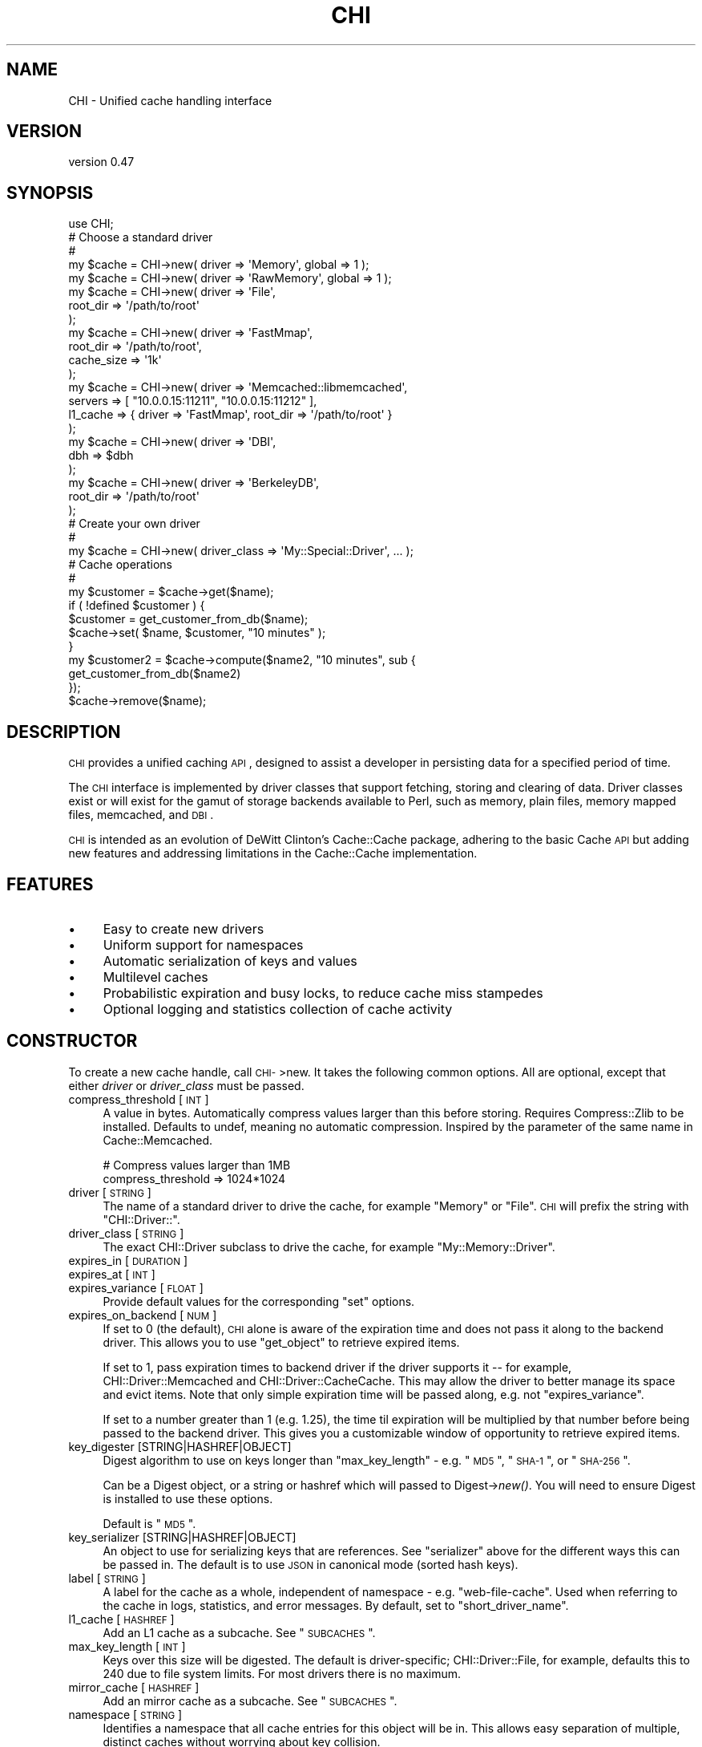 .\" Automatically generated by Pod::Man 2.23 (Pod::Simple 3.14)
.\"
.\" Standard preamble:
.\" ========================================================================
.de Sp \" Vertical space (when we can't use .PP)
.if t .sp .5v
.if n .sp
..
.de Vb \" Begin verbatim text
.ft CW
.nf
.ne \\$1
..
.de Ve \" End verbatim text
.ft R
.fi
..
.\" Set up some character translations and predefined strings.  \*(-- will
.\" give an unbreakable dash, \*(PI will give pi, \*(L" will give a left
.\" double quote, and \*(R" will give a right double quote.  \*(C+ will
.\" give a nicer C++.  Capital omega is used to do unbreakable dashes and
.\" therefore won't be available.  \*(C` and \*(C' expand to `' in nroff,
.\" nothing in troff, for use with C<>.
.tr \(*W-
.ds C+ C\v'-.1v'\h'-1p'\s-2+\h'-1p'+\s0\v'.1v'\h'-1p'
.ie n \{\
.    ds -- \(*W-
.    ds PI pi
.    if (\n(.H=4u)&(1m=24u) .ds -- \(*W\h'-12u'\(*W\h'-12u'-\" diablo 10 pitch
.    if (\n(.H=4u)&(1m=20u) .ds -- \(*W\h'-12u'\(*W\h'-8u'-\"  diablo 12 pitch
.    ds L" ""
.    ds R" ""
.    ds C` ""
.    ds C' ""
'br\}
.el\{\
.    ds -- \|\(em\|
.    ds PI \(*p
.    ds L" ``
.    ds R" ''
'br\}
.\"
.\" Escape single quotes in literal strings from groff's Unicode transform.
.ie \n(.g .ds Aq \(aq
.el       .ds Aq '
.\"
.\" If the F register is turned on, we'll generate index entries on stderr for
.\" titles (.TH), headers (.SH), subsections (.SS), items (.Ip), and index
.\" entries marked with X<> in POD.  Of course, you'll have to process the
.\" output yourself in some meaningful fashion.
.ie \nF \{\
.    de IX
.    tm Index:\\$1\t\\n%\t"\\$2"
..
.    nr % 0
.    rr F
.\}
.el \{\
.    de IX
..
.\}
.\"
.\" Accent mark definitions (@(#)ms.acc 1.5 88/02/08 SMI; from UCB 4.2).
.\" Fear.  Run.  Save yourself.  No user-serviceable parts.
.    \" fudge factors for nroff and troff
.if n \{\
.    ds #H 0
.    ds #V .8m
.    ds #F .3m
.    ds #[ \f1
.    ds #] \fP
.\}
.if t \{\
.    ds #H ((1u-(\\\\n(.fu%2u))*.13m)
.    ds #V .6m
.    ds #F 0
.    ds #[ \&
.    ds #] \&
.\}
.    \" simple accents for nroff and troff
.if n \{\
.    ds ' \&
.    ds ` \&
.    ds ^ \&
.    ds , \&
.    ds ~ ~
.    ds /
.\}
.if t \{\
.    ds ' \\k:\h'-(\\n(.wu*8/10-\*(#H)'\'\h"|\\n:u"
.    ds ` \\k:\h'-(\\n(.wu*8/10-\*(#H)'\`\h'|\\n:u'
.    ds ^ \\k:\h'-(\\n(.wu*10/11-\*(#H)'^\h'|\\n:u'
.    ds , \\k:\h'-(\\n(.wu*8/10)',\h'|\\n:u'
.    ds ~ \\k:\h'-(\\n(.wu-\*(#H-.1m)'~\h'|\\n:u'
.    ds / \\k:\h'-(\\n(.wu*8/10-\*(#H)'\z\(sl\h'|\\n:u'
.\}
.    \" troff and (daisy-wheel) nroff accents
.ds : \\k:\h'-(\\n(.wu*8/10-\*(#H+.1m+\*(#F)'\v'-\*(#V'\z.\h'.2m+\*(#F'.\h'|\\n:u'\v'\*(#V'
.ds 8 \h'\*(#H'\(*b\h'-\*(#H'
.ds o \\k:\h'-(\\n(.wu+\w'\(de'u-\*(#H)/2u'\v'-.3n'\*(#[\z\(de\v'.3n'\h'|\\n:u'\*(#]
.ds d- \h'\*(#H'\(pd\h'-\w'~'u'\v'-.25m'\f2\(hy\fP\v'.25m'\h'-\*(#H'
.ds D- D\\k:\h'-\w'D'u'\v'-.11m'\z\(hy\v'.11m'\h'|\\n:u'
.ds th \*(#[\v'.3m'\s+1I\s-1\v'-.3m'\h'-(\w'I'u*2/3)'\s-1o\s+1\*(#]
.ds Th \*(#[\s+2I\s-2\h'-\w'I'u*3/5'\v'-.3m'o\v'.3m'\*(#]
.ds ae a\h'-(\w'a'u*4/10)'e
.ds Ae A\h'-(\w'A'u*4/10)'E
.    \" corrections for vroff
.if v .ds ~ \\k:\h'-(\\n(.wu*9/10-\*(#H)'\s-2\u~\d\s+2\h'|\\n:u'
.if v .ds ^ \\k:\h'-(\\n(.wu*10/11-\*(#H)'\v'-.4m'^\v'.4m'\h'|\\n:u'
.    \" for low resolution devices (crt and lpr)
.if \n(.H>23 .if \n(.V>19 \
\{\
.    ds : e
.    ds 8 ss
.    ds o a
.    ds d- d\h'-1'\(ga
.    ds D- D\h'-1'\(hy
.    ds th \o'bp'
.    ds Th \o'LP'
.    ds ae ae
.    ds Ae AE
.\}
.rm #[ #] #H #V #F C
.\" ========================================================================
.\"
.IX Title "CHI 3"
.TH CHI 3 "2011-04-28" "perl v5.12.3" "User Contributed Perl Documentation"
.\" For nroff, turn off justification.  Always turn off hyphenation; it makes
.\" way too many mistakes in technical documents.
.if n .ad l
.nh
.SH "NAME"
CHI \- Unified cache handling interface
.SH "VERSION"
.IX Header "VERSION"
version 0.47
.SH "SYNOPSIS"
.IX Header "SYNOPSIS"
.Vb 1
\&    use CHI;
\&
\&    # Choose a standard driver
\&    #
\&    my $cache = CHI\->new( driver => \*(AqMemory\*(Aq, global => 1 );
\&    my $cache = CHI\->new( driver => \*(AqRawMemory\*(Aq, global => 1 );
\&    my $cache = CHI\->new( driver => \*(AqFile\*(Aq,
\&        root_dir => \*(Aq/path/to/root\*(Aq
\&    );
\&    my $cache = CHI\->new( driver => \*(AqFastMmap\*(Aq,
\&        root_dir   => \*(Aq/path/to/root\*(Aq,
\&        cache_size => \*(Aq1k\*(Aq
\&    );
\&    my $cache = CHI\->new( driver  => \*(AqMemcached::libmemcached\*(Aq,
\&        servers => [ "10.0.0.15:11211", "10.0.0.15:11212" ],
\&        l1_cache => { driver => \*(AqFastMmap\*(Aq, root_dir => \*(Aq/path/to/root\*(Aq }
\&    );
\&    my $cache = CHI\->new( driver => \*(AqDBI\*(Aq,
\&        dbh => $dbh
\&    );
\&    my $cache = CHI\->new( driver => \*(AqBerkeleyDB\*(Aq,
\&        root_dir => \*(Aq/path/to/root\*(Aq
\&    );
\&
\&    # Create your own driver
\&    # 
\&    my $cache = CHI\->new( driver_class => \*(AqMy::Special::Driver\*(Aq, ... );
\&
\&    # Cache operations
\&    #
\&    my $customer = $cache\->get($name);
\&    if ( !defined $customer ) {
\&        $customer = get_customer_from_db($name);
\&        $cache\->set( $name, $customer, "10 minutes" );
\&    }
\&    my $customer2 = $cache\->compute($name2, "10 minutes", sub {
\&        get_customer_from_db($name2)
\&    });
\&    $cache\->remove($name);
.Ve
.SH "DESCRIPTION"
.IX Header "DESCRIPTION"
\&\s-1CHI\s0 provides a unified caching \s-1API\s0, designed to assist a developer in
persisting data for a specified period of time.
.PP
The \s-1CHI\s0 interface is implemented by driver classes that support fetching,
storing and clearing of data. Driver classes exist or will exist for the gamut
of storage backends available to Perl, such as memory, plain files, memory
mapped files, memcached, and \s-1DBI\s0.
.PP
\&\s-1CHI\s0 is intended as an evolution of DeWitt Clinton's
Cache::Cache package, adhering to the basic Cache \s-1API\s0 but
adding new features and addressing limitations in the Cache::Cache
implementation.
.SH "FEATURES"
.IX Header "FEATURES"
.IP "\(bu" 4
Easy to create new drivers
.IP "\(bu" 4
Uniform support for namespaces
.IP "\(bu" 4
Automatic serialization of keys and values
.IP "\(bu" 4
Multilevel caches
.IP "\(bu" 4
Probabilistic expiration and busy locks, to reduce cache miss stampedes
.IP "\(bu" 4
Optional logging and statistics collection of cache activity
.SH "CONSTRUCTOR"
.IX Header "CONSTRUCTOR"
To create a new cache handle, call \s-1CHI\-\s0>new. It takes the following common
options. All are optional, except that either \fIdriver\fR or \fIdriver_class\fR must
be passed.
.IP "compress_threshold [\s-1INT\s0]" 4
.IX Item "compress_threshold [INT]"
A value in bytes. Automatically compress values larger than this before
storing.  Requires Compress::Zlib to be installed. Defaults
to undef, meaning no automatic compression. Inspired by the parameter of the
same name in Cache::Memcached.
.Sp
.Vb 2
\&    # Compress values larger than 1MB
\&    compress_threshold => 1024*1024
.Ve
.IP "driver [\s-1STRING\s0]" 4
.IX Item "driver [STRING]"
The name of a standard driver to drive the cache, for example \*(L"Memory\*(R" or
\&\*(L"File\*(R".  \s-1CHI\s0 will prefix the string with \*(L"CHI::Driver::\*(R".
.IP "driver_class [\s-1STRING\s0]" 4
.IX Item "driver_class [STRING]"
The exact CHI::Driver subclass to drive the cache, for example
\&\*(L"My::Memory::Driver\*(R".
.IP "expires_in [\s-1DURATION\s0]" 4
.IX Item "expires_in [DURATION]"
.PD 0
.IP "expires_at [\s-1INT\s0]" 4
.IX Item "expires_at [INT]"
.IP "expires_variance [\s-1FLOAT\s0]" 4
.IX Item "expires_variance [FLOAT]"
.PD
Provide default values for the corresponding \*(L"set\*(R" options.
.IP "expires_on_backend [\s-1NUM\s0]" 4
.IX Item "expires_on_backend [NUM]"
If set to 0 (the default), \s-1CHI\s0 alone is aware of the expiration time and does
not pass it along to the backend driver. This allows you to use \*(L"get_object\*(R"
to retrieve expired items.
.Sp
If set to 1, pass expiration times to backend driver if the driver supports it
\&\*(-- for example, CHI::Driver::Memcached and
CHI::Driver::CacheCache. This may allow the driver to better
manage its space and evict items. Note that only simple expiration time will be
passed along, e.g. not \*(L"expires_variance\*(R".
.Sp
If set to a number greater than 1 (e.g. 1.25), the time til expiration will be
multiplied by that number before being passed to the backend driver. This gives
you a customizable window of opportunity to retrieve expired items.
.IP "key_digester [STRING|HASHREF|OBJECT]" 4
.IX Item "key_digester [STRING|HASHREF|OBJECT]"
Digest algorithm to use on keys longer than \*(L"max_key_length\*(R" \- e.g. \*(L"\s-1MD5\s0\*(R",
\&\*(L"\s-1SHA\-1\s0\*(R", or \*(L"\s-1SHA\-256\s0\*(R".
.Sp
Can be a Digest object, or a string or hashref which will passed to
Digest\->\fInew()\fR. You will need to ensure Digest is installed to use these
options.
.Sp
Default is \*(L"\s-1MD5\s0\*(R".
.IP "key_serializer [STRING|HASHREF|OBJECT]" 4
.IX Item "key_serializer [STRING|HASHREF|OBJECT]"
An object to use for serializing keys that are references. See \*(L"serializer\*(R"
above for the different ways this can be passed in. The default is to use \s-1JSON\s0
in canonical mode (sorted hash keys).
.IP "label [\s-1STRING\s0]" 4
.IX Item "label [STRING]"
A label for the cache as a whole, independent of namespace \- e.g.
\&\*(L"web-file-cache\*(R". Used when referring to the cache in logs, statistics, and
error messages. By default, set to \*(L"short_driver_name\*(R".
.IP "l1_cache [\s-1HASHREF\s0]" 4
.IX Item "l1_cache [HASHREF]"
Add an L1 cache as a subcache. See \*(L"\s-1SUBCACHES\s0\*(R".
.IP "max_key_length [\s-1INT\s0]" 4
.IX Item "max_key_length [INT]"
Keys over this size will be digested. The default is
driver-specific; CHI::Driver::File, for example, defaults this to 240
due to file system limits. For most drivers there is no maximum.
.IP "mirror_cache [\s-1HASHREF\s0]" 4
.IX Item "mirror_cache [HASHREF]"
Add an mirror cache as a subcache. See \*(L"\s-1SUBCACHES\s0\*(R".
.IP "namespace [\s-1STRING\s0]" 4
.IX Item "namespace [STRING]"
Identifies a namespace that all cache entries for this object will be in. This
allows easy separation of multiple, distinct caches without worrying about key
collision.
.Sp
Suggestions for easy namespace selection:
.RS 4
.IP "\(bu" 4
In a class, use the class name:
.Sp
.Vb 1
\&    my $cache = CHI\->new(namespace => _\|_PACKAGE_\|_, ...);
.Ve
.IP "\(bu" 4
In a script, use the script's absolute path name:
.Sp
.Vb 2
\&    use Cwd qw(realpath);
\&    my $cache = CHI\->new(namespace => realpath($0), ...);
.Ve
.IP "\(bu" 4
In a web template, use the template name. For example, in Mason, \f(CW$m\fR\->cache
will set the namespace to the current component path.
.RE
.RS 4
.Sp
Defaults to 'Default' if not specified.
.RE
.IP "on_get_error [STRING|CODEREF]" 4
.IX Item "on_get_error [STRING|CODEREF]"
.PD 0
.IP "on_set_error [STRING|CODEREF]" 4
.IX Item "on_set_error [STRING|CODEREF]"
.PD
How to handle runtime errors occurring during cache gets and cache sets, which
may or may not be considered fatal in your application. Options are:
.RS 4
.IP "\(bu" 4
log (the default) \- log an error, or ignore if no logger is set \- see
\&\*(L"\s-1LOGGING\s0\*(R"
.IP "\(bu" 4
ignore \- do nothing
.IP "\(bu" 4
warn \- call \fIwarn()\fR with an appropriate message
.IP "\(bu" 4
die \- call \fIdie()\fR with an appropriate message
.IP "\(bu" 4
\&\fIcoderef\fR \- call this code reference with three arguments: an appropriate
message, the key, and the original raw error message
.RE
.RS 4
.RE
.IP "serializer [STRING|HASHREF|OBJECT]" 4
.IX Item "serializer [STRING|HASHREF|OBJECT]"
An object to use for serializing data before storing it in the cache, and
deserializing data after retrieving it from the cache. Only references will be
serialized; plain scalars will be placed in the cache as-is.
.Sp
If this is a string, a Data::Serializer object will be
created, with the string passed as the 'serializer' option and raw=1. Common
options include 'Storable', 'Data::Dumper', and '\s-1YAML\s0'. If this is a hashref,
Data::Serializer will be called with the hash. You
will need to ensure Data::Serializer is installed to use these options.
.Sp
Otherwise, this must be a Data::Serializer object or
another object that implements \fI\fIserialize()\fI\fR and \fI\fIdeserialize()\fI\fR.
.Sp
e.g.
.Sp
.Vb 2
\&    # Serialize using raw Data::Dumper
\&    my $cache = CHI\->new(serializer => \*(AqData::Dumper\*(Aq);
\&
\&    # Serialize using Data::Dumper, compressed and (per Data::Serializer defaults) hex\-encoded
\&    my $cache = CHI\->new(serializer => { serializer => \*(AqData::Dumper\*(Aq, compress => 1 });
\&
\&    # Serialize using custom object
\&    my $cache = CHI\->new(serializer => My::Custom::Serializer\->new())
.Ve
.Sp
The default is to use raw Storable.
.PP
Some drivers will take additional constructor options. For example, the File
driver takes \f(CW\*(C`root_dir\*(C'\fR and \f(CW\*(C`depth\*(C'\fR options.
.SH "INSTANCE METHODS"
.IX Header "INSTANCE METHODS"
The following methods can be called on any cache handle returned from
\&\s-1CHI\-\s0>\fInew()\fR. They are implemented in the CHI::Driver package.
.SS "Getting and setting"
.IX Subsection "Getting and setting"
.ie n .IP "get( $key, [option => value, ...] )" 4
.el .IP "get( \f(CW$key\fR, [option => value, ...] )" 4
.IX Item "get( $key, [option => value, ...] )"
Returns the data associated with \fI\f(CI$key\fI\fR. If \fI\f(CI$key\fI\fR does not exist or has
expired, returns undef. Expired items are not automatically removed and may be
examined with \*(L"get_object\*(R" or \*(L"get_expires_at\*(R".
.Sp
\&\fI\f(CI$key\fI\fR may be followed by one or more name/value parameters:
.RS 4
.IP "expire_if [\s-1CODEREF\s0]" 4
.IX Item "expire_if [CODEREF]"
If \fI\f(CI$key\fI\fR exists and has not expired, call code reference with the
CHI::CacheObject as a single parameter. If code returns a
true value, \f(CW\*(C`get\*(C'\fR returns undef as if the item were expired. For example, to
treat the cache as expired if \fI\f(CI$file\fI\fR has changed since the value was
computed:
.Sp
.Vb 1
\&    $cache\->get(\*(Aqfoo\*(Aq, expire_if => sub { $_[0]\->created_at < (stat($file))[9] });
.Ve
.IP "busy_lock [\s-1DURATION\s0]" 4
.IX Item "busy_lock [DURATION]"
If the value has expired, set its expiration time to the current time plus the
specified duration before returning undef.  This is
used to prevent multiple processes from recomputing the same expensive value
simultaneously. The problem with this technique is that it doubles the number
of writes performed \- see \*(L"expires_variance\*(R" for another technique.
.RE
.RS 4
.RE
.ie n .IP "set( $key, $data, [$expires_in | ""now"" | ""never"" | options] )" 4
.el .IP "set( \f(CW$key\fR, \f(CW$data\fR, [$expires_in | ``now'' | ``never'' | options] )" 4
.IX Item "set( $key, $data, [$expires_in | now | never | options] )"
Associates \fI\f(CI$data\fI\fR with \fI\f(CI$key\fI\fR in the cache, overwriting any existing entry.
Returns \fI\f(CI$data\fI\fR.
.Sp
The third argument to \f(CW\*(C`set\*(C'\fR is optional, and may be either a scalar or a hash
reference. If it is a scalar, it may be the string \*(L"now\*(R", the string \*(L"never\*(R",
or else a duration treated as an \fIexpires_in\fR value described below. If it is
a hash reference, it may contain one or more of the following options. Most of
these options can be provided with defaults in the cache constructor.
.RS 4
.IP "expires_in [\s-1DURATION\s0]" 4
.IX Item "expires_in [DURATION]"
Amount of time (in seconds) until this data expires.
.IP "expires_at [\s-1INT\s0]" 4
.IX Item "expires_at [INT]"
The epoch time at which the data expires.
.IP "expires_variance [\s-1FLOAT\s0]" 4
.IX Item "expires_variance [FLOAT]"
Controls the variable expiration feature, which allows items to expire a little
earlier than the stated expiration time to help prevent cache miss stampedes.
.Sp
Value is between 0.0 and 1.0, with 0.0 meaning that items expire exactly when
specified (feature is disabled), and 1.0 meaning that items might expire
anytime from now til the stated expiration time. The default is 0.0. A setting
of 0.10 to 0.25 would introduce a small amount of variation without interfering
too much with intended expiration times.
.Sp
The probability of expiration increases as a function of how far along we are
in the potential expiration window, with the probability being near 0 at the
beginning of the window and approaching 1 at the end.
.Sp
For example, in all of the following cases, an item might be considered expired
any time between 15 and 20 minutes, with about a 20% chance at 16 minutes, a
40% chance at 17 minutes, and a 100% chance at 20 minutes.
.Sp
.Vb 3
\&    my $cache = CHI\->new ( ..., expires_variance => 0.25, ... );
\&    $cache\->set($key, $value, \*(Aq20 min\*(Aq);
\&    $cache\->set($key, $value, { expires_at => time() + 20*60 });
\&
\&    my $cache = CHI\->new ( ... );
\&    $cache\->set($key, $value, { expires_in => \*(Aq20 min\*(Aq, expires_variance => 0.25 });
.Ve
.Sp
\&\s-1CHI\s0 will make a new probabilistic choice every time it needs to know whether an
item has expired (i.e. it does not save the results of its determination), so
you can get situations like this:
.Sp
.Vb 2
\&    my $value = $cache\->get($key);     # returns undef (indicating expired)
\&    my $value = $cache\->get($key);     # returns valid value this time!
\&
\&    if ($cache\->is_valid($key))        # returns undef (indicating expired)
\&    if ($cache\->is_valid($key))        # returns true this time!
.Ve
.Sp
Typical applications won't be affected by this, since the object is recomputed
as soon as it is determined to be expired. But it's something to be aware of.
.RE
.RS 4
.RE
.ie n .IP "compute( $key, $options, $code )" 4
.el .IP "compute( \f(CW$key\fR, \f(CW$options\fR, \f(CW$code\fR )" 4
.IX Item "compute( $key, $options, $code )"
Combines the \f(CW\*(C`get\*(C'\fR and \f(CW\*(C`set\*(C'\fR operations in a single call. Attempts to get
\&\fI\f(CI$key\fI\fR; if successful, returns the value. Otherwise, calls \fI\f(CI$code\fI\fR and uses
the return value as the new value for \fI\f(CI$key\fI\fR, which is then returned.
.Sp
\&\fI\f(CI$options\fI\fR is a scalar or hash reference. If a scalar, it is treated as the
\&\f(CW\*(C`expires_in\*(C'\fR duration and passed as the third argument to \f(CW\*(C`set\*(C'\fR. If it is a
hash reference, it may contain name/value pairs for both \f(CW\*(C`get\*(C'\fR and \f(CW\*(C`set\*(C'\fR.
e.g.
.Sp
.Vb 3
\&    $cache\->compute($key, \*(Aq5min\*(Aq, sub {
\&        # compute and return value for $key here
\&    });
\&
\&    $cache\->compute($key, { expires_in => \*(Aq5min\*(Aq, expire_if => sub { ... } }, sub {
\&        # compute and return value for $key here
\&    });
.Ve
.Sp
This method will eventually support the ability to recompute a value in the
background just before it actually expires, so that users are not impacted by
recompute time.
.Sp
Note: Prior to version 0.40, the last two arguments were in reverse order; both
will be accepted for backward compatibility. We think the coderef looks better
at the end.
.SS "Removing and expiring"
.IX Subsection "Removing and expiring"
.ie n .IP "remove( $key )" 4
.el .IP "remove( \f(CW$key\fR )" 4
.IX Item "remove( $key )"
Remove the data associated with the \fI\f(CI$key\fI\fR from the cache.
.ie n .IP "expire( $key )" 4
.el .IP "expire( \f(CW$key\fR )" 4
.IX Item "expire( $key )"
If \fI\f(CI$key\fI\fR exists, expire it by setting its expiration time into the past. Does
not necessarily remove the data. Since this involves essentially setting the
value again, \f(CW\*(C`remove\*(C'\fR may be more efficient for some drivers.
.SS "Inspecting keys"
.IX Subsection "Inspecting keys"
.ie n .IP "is_valid( $key )" 4
.el .IP "is_valid( \f(CW$key\fR )" 4
.IX Item "is_valid( $key )"
Returns a boolean indicating whether \fI\f(CI$key\fI\fR exists in the cache and has not
expired. Note: Expiration may be determined probabilistically if
\&\*(L"expires_variance\*(R" was used.
.ie n .IP "exists_and_is_expired( $key )" 4
.el .IP "exists_and_is_expired( \f(CW$key\fR )" 4
.IX Item "exists_and_is_expired( $key )"
Returns a boolean indicating whether \fI\f(CI$key\fI\fR exists in the cache and has
expired.  Note: Expiration may be determined probabilistically if
\&\*(L"expires_variance\*(R" was used.
.ie n .IP "get_expires_at( $key )" 4
.el .IP "get_expires_at( \f(CW$key\fR )" 4
.IX Item "get_expires_at( $key )"
Returns the epoch time at which \fI\f(CI$key\fI\fR definitively expires. Returns undef if
the key does not exist or it has no expiration time.
.ie n .IP "get_object( $key )" 4
.el .IP "get_object( \f(CW$key\fR )" 4
.IX Item "get_object( $key )"
Returns a CHI::CacheObject object containing data about the
entry associated with \fI\f(CI$key\fI\fR, or undef if no such key exists. The object will
be returned even if the entry has expired, as long as it has not been removed.
.SS "Atomic operations (\s-1ALPHA\s0)"
.IX Subsection "Atomic operations (ALPHA)"
These methods combine both reading and writing of a cache entry in a single
operation. The names and behaviors were adapted from
memcached <http://memcached.org/>.
.PP
Some drivers (e.g.
CHI::Driver::Memcached::libmemcached,
CHI::Driver::DBI) may implement these as truly atomic operations, and
will be documented thusly.  The default implementations are not atomic: the get
and set occur discretely and another process could potentially modify the cache
in between them.
.PP
These operations are labelled \s-1ALPHA\s0 because we haven't yet figured out how they
integrate with other \s-1CHI\s0 features, in particular \*(L"\s-1SUBCACHES\s0\*(R". APIs and
behavior may change.
.ie n .IP "add( $key, $data, [$expires_in | ""now"" | ""never"" | options] )" 4
.el .IP "add( \f(CW$key\fR, \f(CW$data\fR, [$expires_in | ``now'' | ``never'' | options] )" 4
.IX Item "add( $key, $data, [$expires_in | now | never | options] )"
Do a set, but only if \fI\f(CI$key\fI\fR is not valid in the cache.
.ie n .IP "replace( $key, $data, [$expires_in | ""now"" | ""never"" | options] )" 4
.el .IP "replace( \f(CW$key\fR, \f(CW$data\fR, [$expires_in | ``now'' | ``never'' | options] )" 4
.IX Item "replace( $key, $data, [$expires_in | now | never | options] )"
Do a set, but only if \fI\f(CI$key\fI\fR is valid in the cache.
.ie n .IP "append( $key, $new_data)" 4
.el .IP "append( \f(CW$key\fR, \f(CW$new_data\fR)" 4
.IX Item "append( $key, $new_data)"
Append \fI\f(CI$new_data\fI\fR to whatever value is currently associated with \fI\f(CI$key\fI\fR.
Does not modify expiration or other metadata; if \fI\f(CI$key\fI\fR exists but is expired,
it will remain expired. Has no effect if \fI\f(CI$key\fI\fR does not exist in the cache.
.Sp
This is intended for simple string values only. For efficiency's sake, \s-1CHI\s0
won't attempt to check for, or handle, the case where data is
serialized or compressed; the new data will
simply be appended, and an error will most probably occur when you try to
retrieve the value.
.Sp
If you use a driver with the non-atomic (default) implementation, some appends
may be lost due to race conditions.
.SS "Namespace operations"
.IX Subsection "Namespace operations"
.IP "clear( )" 4
.IX Item "clear( )"
Remove all entries from the namespace.
.IP "get_keys( )" 4
.IX Item "get_keys( )"
Returns a list of keys in the namespace. This may or may not include expired
keys, depending on the driver.
.Sp
The keys may not look the same as they did when passed into \*(L"set\*(R"; they may
have been serialized, utf8 encoded, and/or digested (see \*(L"\s-1KEY\s0 \s-1AND\s0 \s-1VALUE\s0
\&\s-1TRANSFORMATIONS\s0\*(R"). However, they may still be passed back into \*(L"get\*(R",
\&\*(L"set\*(R", etc. to access the same underlying objects. i.e. the following code is
guaranteed to produce all key/value pairs from the cache:
.Sp
.Vb 1
\&  map { ($_, $c\->get($_)) } $c\->get_keys()
.Ve
.IP "purge( )" 4
.IX Item "purge( )"
Remove all entries that have expired from the namespace associated with this
cache instance. Warning: May be very inefficient, depending on the number of
keys and the driver.
.IP "get_namespaces( )" 4
.IX Item "get_namespaces( )"
Returns a list of namespaces associated with the cache. This may or may not
include empty namespaces, depending on the driver.
.SS "Multiple key/value operations"
.IX Subsection "Multiple key/value operations"
The methods in this section process multiple keys and/or values at once. By
default these are implemented with the obvious map operations, but some cache
drivers (e.g. Cache::Memcached) can override them with more
efficient implementations.
.ie n .IP "get_multi_arrayref( $keys )" 4
.el .IP "get_multi_arrayref( \f(CW$keys\fR )" 4
.IX Item "get_multi_arrayref( $keys )"
Get the keys in list reference \fI\f(CI$keys\fI\fR, and return a list reference of the
same length with corresponding values or undefs.
.ie n .IP "get_multi_hashref( $keys )" 4
.el .IP "get_multi_hashref( \f(CW$keys\fR )" 4
.IX Item "get_multi_hashref( $keys )"
Like \*(L"get_multi_arrayref\*(R", but returns a hash reference with each key in
\&\fI\f(CI$keys\fI\fR mapping to its corresponding value or undef. Will only work with
scalar keys.
.ie n .IP "set_multi( $key_values, $set_options )" 4
.el .IP "set_multi( \f(CW$key_values\fR, \f(CW$set_options\fR )" 4
.IX Item "set_multi( $key_values, $set_options )"
Set the multiple keys and values provided in hash reference \fI\f(CI$key_values\fI\fR.
\&\fI\f(CI$set_options\fI\fR is a scalar or hash reference, used as the third argument to
set. Will only work with scalar keys.
.ie n .IP "remove_multi( $keys )" 4
.el .IP "remove_multi( \f(CW$keys\fR )" 4
.IX Item "remove_multi( $keys )"
Removes the keys in list reference \fI\f(CI$keys\fI\fR.
.IP "dump_as_hash( )" 4
.IX Item "dump_as_hash( )"
Returns a hash reference containing all the non-expired keys and values in the
cache.
.SS "Property accessors"
.IX Subsection "Property accessors"
.IP "driver_class( )" 4
.IX Item "driver_class( )"
Returns the full name of the driver class. e.g.
.Sp
.Vb 6
\&    CHI\->new(driver=>\*(AqFile\*(Aq)\->driver_class
\&       => CHI::Driver::File
\&    CHI\->new(driver_class=>\*(AqCHI::Driver::File\*(Aq)\->driver_class
\&       => CHI::Driver::File
\&    CHI\->new(driver_class=>\*(AqMy::Driver::File\*(Aq)\->driver_class
\&       => My::Driver::File
.Ve
.Sp
You should use this rather than \f(CW\*(C`ref()\*(C'\fR. Due to some subclassing tricks \s-1CHI\s0
employs, the actual class of the object is neither guaranteed nor likely to be
the driver class.
.IP "short_driver_name( )" 4
.IX Item "short_driver_name( )"
Returns the name of the driver class, minus the CHI::Driver:: prefix, if any.
e.g.
.Sp
.Vb 6
\&    CHI\->new(driver=>\*(AqFile\*(Aq)\->short_driver_name
\&       => File
\&    CHI\->new(driver_class=>\*(AqCHI::Driver::File\*(Aq)\->short_driver_name
\&       => File
\&    CHI\->new(driver_class=>\*(AqMy::Driver::File\*(Aq)\->short_driver_name
\&       => My::Driver::File
.Ve
.IP "Standard read-write accessors" 4
.IX Item "Standard read-write accessors"
.Vb 6
\&    expires_in
\&    expires_at
\&    expires_variance
\&    label
\&    on_get_error
\&    on_set_error
.Ve
.IP "Standard read-only accessors" 4
.IX Item "Standard read-only accessors"
.Vb 2
\&    namespace
\&    serializer
.Ve
.SS "Deprecated methods"
.IX Subsection "Deprecated methods"
The following methods are deprecated and will be removed in a later version:
.PP
.Vb 1
\&    is_empty
.Ve
.SH "DURATION EXPRESSIONS"
.IX Header "DURATION EXPRESSIONS"
Duration expressions, which appear in the \*(L"set\*(R" command and various other
parts of the \s-1API\s0, are parsed by Time::Duration::Parse.
A duration is either a plain number, which is treated like a number of seconds,
or a number and a string representing time units where the string is one of:
.PP
.Vb 7
\&    s second seconds sec secs
\&    m minute minutes min mins
\&    h hr hour hours
\&    d day days
\&    w week weeks
\&    M month months
\&    y year years
.Ve
.PP
e.g. the following are all valid duration expressions:
.PP
.Vb 5
\&    25
\&    3s
\&    5 seconds
\&    1 minute and ten seconds
\&    1 hour
.Ve
.SH "KEY AND VALUE TRANSFORMATIONS"
.IX Header "KEY AND VALUE TRANSFORMATIONS"
\&\s-1CHI\s0 strives to accept arbitrary keys and values for caching regardless of the
limitations of the underlying driver.
.SS "Key transformations"
.IX Subsection "Key transformations"
.IP "\(bu" 4
Keys that are references are serialized \- see \*(L"key_serializer\*(R".
.IP "\(bu" 4
Keys with wide (>255) characters are utf8 encoded.
.IP "\(bu" 4
Keys exceeding the maximum length for the underlying driver are digested \- see
\&\*(L"max_key_length\*(R" and \*(L"key_digester\*(R".
.IP "\(bu" 4
For some drivers (e.g. CHI::Driver::File), keys containing special
characters or whitespace are escaped with URL-like escaping.
.PP
Note: All transformations above with the exception of escaping are \fIone-way\fR,
meaning that \s-1CHI\s0 does not attempt to undo them when returned from \*(L"get_keys\*(R";
and \fIidempotent\fR, meaning that applying them a second time has no effect. So
when you call \*(L"get_keys\*(R", the key you get may not be exactly what you passed
in, but you'll be able to pass that key in to get the corresponding object.
.SS "Value transformations"
.IX Subsection "Value transformations"
.IP "\(bu" 4
Values which are references are automatically serialized before storing, and
deserialized after retrieving \- see \*(L"serializer\*(R".
.IP "\(bu" 4
Values with their utf8 flag on are utf8 encoded before storing, and utf8
decoded after retrieving.
.SH "SUBCACHES"
.IX Header "SUBCACHES"
It is possible to a cache to have one or more \fIsubcaches\fR. There are currently
two types of subcaches: \fIL1\fR and \fImirror\fR.
.SS "L1 cache"
.IX Subsection "L1 cache"
An L1 (or \*(L"level one\*(R") cache sits in front of the primary cache, usually to
provide faster access for commonly accessed cache entries. For example, this
places an in-process Memory cache in front of a Memcached cache:
.PP
.Vb 5
\&    my $cache = CHI\->new(
\&        driver   => \*(AqMemcached\*(Aq,
\&        servers  => [ "10.0.0.15:11211", "10.0.0.15:11212" ],
\&        l1_cache => { driver => \*(AqMemory\*(Aq }
\&    );
.Ve
.PP
On a \f(CW\*(C`get\*(C'\fR, the L1 cache is checked first \- if a valid value exists, it is
returned. Otherwise, the primary cache is checked \- if a valid value exists, it
is returned, and the value is placed in the L1 cache with the same expiration
time. In this way, items fetched most frequently from the primary cache will
tend to be in the L1 cache.
.PP
\&\f(CW\*(C`set\*(C'\fR operations are distributed to both the primary and L1 cache.
.PP
You can access the L1 cache with the \f(CW\*(C`l1_cache\*(C'\fR method. For example, this
clears the L1 cache but leaves the primary cache intact:
.PP
.Vb 1
\&    $cache\->l1_cache\->clear();
.Ve
.SS "Mirror cache"
.IX Subsection "Mirror cache"
A mirror cache is a write-only cache that, over time, mirrors the content of
the primary cache. \f(CW\*(C`set\*(C'\fR operations are distributed to both the primary and
mirror cache, but \f(CW\*(C`get\*(C'\fR operations go only to the primary cache.
.PP
Mirror caches are useful when you want to migrate from one cache to another.
You can populate a mirror cache and switch over to it once it is sufficiently
populated. For example, here we migrate from an old to a new cache directory:
.PP
.Vb 5
\&    my $cache = CHI\->new(
\&        driver          => \*(AqFile\*(Aq,
\&        root_dir        => \*(Aq/old/cache/root\*(Aq,
\&        mirror_cache => { driver => \*(AqFile\*(Aq, root_dir => \*(Aq/new/cache/root\*(Aq },
\&    );
.Ve
.PP
We leave this running for a few hours (or as needed), then replace it with
.PP
.Vb 4
\&    my $cache = CHI\->new(
\&        driver   => \*(AqFile\*(Aq,
\&        root_dir => \*(Aq/new/cache/root\*(Aq
\&    );
.Ve
.PP
You can access the mirror cache with the \f(CW\*(C`mirror_cache\*(C'\fR method. For example,
to see how many keys have made it over to the mirror cache:
.PP
.Vb 1
\&    my @keys = $cache\->mirror_cache\->get_keys();
.Ve
.SS "Creating subcaches"
.IX Subsection "Creating subcaches"
As illustrated above, you create subcaches by passing the \f(CW\*(C`l1_cache\*(C'\fR and/or
\&\f(CW\*(C`mirror_cache\*(C'\fR option to the \s-1CHI\s0 constructor. These options, in turn, should
contain a hash of options to create the subcache with.
.PP
The cache containing the subcache is called the \fIparent cache\fR.
.PP
The following options are automatically inherited by the subcache from the
parent cache, and may not be overriden:
.PP
.Vb 4
\&    expires_at
\&    expires_in
\&    expires_variance
\&    serializer
.Ve
.PP
(Reason: for efficiency, we want to create a single cache
object and store it in both caches. The cache object contains
expiration information and is dependent on the serializer.  At some point we
could conceivably add code that will use a single object or separate objects as
necessary, and thus allow the above to be overriden.)
.PP
The following options are automatically inherited by the subcache from the
parent cache, but may be overriden:
.PP
.Vb 3
\&    namespace
\&    on_get_error
\&    on_set_error
.Ve
.PP
All other options are initialized in the subcache as normal, irrespective of
their values in the parent.
.PP
It is not currently possible to pass an existing cache in as a subcache.
.SS "Common subcache behaviors"
.IX Subsection "Common subcache behaviors"
These behaviors hold regardless of the type of subcache.
.PP
The following methods are distributed to both the primary cache and subcache:
.PP
.Vb 4
\&    clear
\&    expire
\&    purge
\&    remove
.Ve
.PP
The following methods return information solely from the primary cache.
However, you are free to call them explicitly on the subcache. (Trying to merge
in subcache information automatically would require too much guessing about the
caller's intent.)
.PP
.Vb 7
\&    get_keys
\&    get_namespaces
\&    get_object
\&    get_expires_at
\&    exists_and_is_expired
\&    is_valid
\&    dump_as_hash
.Ve
.SS "Multiple subcaches"
.IX Subsection "Multiple subcaches"
It is valid for a cache to have one of each kind of subcache, e.g. an L1 cache
and a mirror cache.
.PP
A cache cannot have more than one of each kind of subcache, but a subcache can
have its own subcaches, and so on. e.g.
.PP
.Vb 9
\&    my $cache = CHI\->new(
\&        driver   => \*(AqMemcached\*(Aq,
\&        servers  => [ "10.0.0.15:11211", "10.0.0.15:11212" ],
\&        l1_cache => {
\&            driver     => \*(AqFile\*(Aq,
\&            root_dir   => \*(Aq/path/to/root\*(Aq,
\&            l1_cache   => { driver => \*(AqRawMemory\*(Aq }
\&        }
\&    );
.Ve
.SS "Methods for parent caches"
.IX Subsection "Methods for parent caches"
.IP "has_subcaches( )" 4
.IX Item "has_subcaches( )"
Returns a boolean indicating whether this cache has subcaches.
.IP "l1_cache( )" 4
.IX Item "l1_cache( )"
Returns the L1 cache for this cache, if any. Can only be called if
\&\fIhas_subcaches\fR is true.
.IP "mirror_cache( )" 4
.IX Item "mirror_cache( )"
Returns the mirror cache for this cache, if any. Can only be called if
\&\fIhas_subcaches\fR is true.
.IP "subcaches( )" 4
.IX Item "subcaches( )"
Returns the subcaches for this cache, in arbitrary order. Can only be called if
\&\fIhas_subcaches\fR is true.
.SS "Methods for subcaches"
.IX Subsection "Methods for subcaches"
.IP "is_subcache( )" 4
.IX Item "is_subcache( )"
Returns a boolean indicating whether this is a subcache.
.IP "subcache_type( )" 4
.IX Item "subcache_type( )"
Returns the type of subcache as a string, e.g. 'l1_cache' or 'mirror_cache'.
Can only be called if \fIis_subcache\fR is true.
.IP "parent_cache( )" 4
.IX Item "parent_cache( )"
Returns the parent cache (weakened to prevent circular reference).  Can only be
called if \fIis_subcache\fR is true.
.SS "Developing new kinds of subcaches"
.IX Subsection "Developing new kinds of subcaches"
At this time, subcache behavior is hardcoded into CHI::Driver, so there is no
easy way to modify the behavior of existing subcache types or create new ones.
We'd like to make this more flexible eventually.
.SH "SIZE AWARENESS"
.IX Header "SIZE AWARENESS"
If \*(L"is_size_aware\*(R" or \*(L"max_size\*(R" are passed to the constructor, the cache
will be \fIsize aware\fR \- that is, it will keep track of its own size (in bytes)
as items are added and removed. You can get a cache's size with \*(L"get_size\*(R".
.PP
Size aware caches generally keep track of their size in a separate meta-key,
and have to do an extra store whenever the size changes (e.g. on each set and
remove).
.SS "Maximum size and discard policies"
.IX Subsection "Maximum size and discard policies"
If a cache's size rises above its \*(L"max_size\*(R", items are discarded until the
cache size is sufficiently below the max size. (See
\&\*(L"max_size_reduction_factor\*(R" for how to fine-tune this.)
.PP
The order in which items are discarded is controlled with \*(L"discard_policy\*(R".
The default discard policy is 'arbitrary', which discards items in an arbitrary
order.  The available policies and default policy can differ with each driver,
e.g. the CHI::Driver::Memory driver provides and defaults to an '\s-1LRU\s0'
policy.
.SS "Appropriate drivers"
.IX Subsection "Appropriate drivers"
Size awareness was chiefly designed for, and works well with, the
CHI::Driver::Memory driver: one often needs to enforce a maximum size
on a memory cache, and the overhead of tracking size in memory is negligible.
However, the capability may be useful with other drivers.
.PP
Some drivers \- for example, CHI::Driver::FastMmap and
CHI::Driver::Memcached \- inherently keep track of their size and
enforce a maximum size, and it makes no sense to turn on \s-1CHI\s0's size awareness
for these.
.PP
Also, for drivers that cannot atomically read and update a value \- for example,
CHI::Driver::File \- there is a race condition in the updating of size
that can cause the size to grow inaccurate over time.
.SH "AVAILABILITY OF DRIVERS"
.IX Header "AVAILABILITY OF DRIVERS"
The following drivers are currently available as part of this distribution:
.IP "\(bu" 4
CHI::Driver::Memory \- In-process memory based cache
.IP "\(bu" 4
CHI::Driver::RawMemory \- In-process memory based
cache that stores references directly instead of deep-copying
.IP "\(bu" 4
CHI::Driver::File \- File-based cache using one file per
entry in a multi-level directory structure
.IP "\(bu" 4
CHI::Driver::FastMmap \- Shared memory interprocess
cache via mmap'ed files
.IP "\(bu" 4
CHI::Driver::Null \- Dummy cache in which nothing is stored
.IP "\(bu" 4
CHI::Driver::CacheCache \- \s-1CHI\s0 wrapper for
Cache::Cache
.PP
The following drivers are currently available as separate \s-1CPAN\s0 distributions:
.IP "\(bu" 4
CHI::Driver::Memcached \- Distributed memory-based
cache (works with Cache::Memcached,
Cache::Memcached::Fast, and
Cache::Memcached::libmemcached)
.IP "\(bu" 4
CHI::Driver::DBI \- Cache in any DBI-supported database
.IP "\(bu" 4
CHI::Driver::BerkeleyDB \- Cache in BerkeleyDB files
.IP "\(bu" 4
CHI::Driver::Redis \- Cache in Redis <http://redis.io/>
.PP
This list is likely incomplete. A complete set of drivers can be found on \s-1CPAN\s0
by searching for \*(L"CHI::Driver\*(R".
.SH "PERFORMANCE COMPARISON OF DRIVERS"
.IX Header "PERFORMANCE COMPARISON OF DRIVERS"
See CHI::Benchmarks for a comparison of read/write times of both \s-1CHI\s0 and
non-CHI cache implementations.
.PP
\&\f(CW\*(C`etc/bench/bench.pl\*(C'\fR in the \f(CW\*(C`CHI\*(C'\fR distribution contains a script to run these
types of benchmarks on your own system.
.SH "DEVELOPING NEW DRIVERS"
.IX Header "DEVELOPING NEW DRIVERS"
See CHI::Driver::Development for information on
developing new drivers.
.SH "LOGGING"
.IX Header "LOGGING"
\&\f(CW\*(C`CHI\*(C'\fR uses Log::Any for logging events. For example, a debug log
message is sent for every cache get and set.
.PP
See Log::Any documentation for how to control where logs get sent,
if anywhere.
.SH "STATS"
.IX Header "STATS"
\&\s-1CHI\s0 can record statistics, such as number of hits, misses and sets, on a
per-namespace basis and log the results to your Log::Any logger.
You can then use utilities included with this distribution to read stats back
from the logs and report a summary. See CHI::Stats for details.
.SH "RELATION TO OTHER MODULES"
.IX Header "RELATION TO OTHER MODULES"
.SS "Cache::Cache"
.IX Subsection "Cache::Cache"
\&\s-1CHI\s0 is intended as an evolution of DeWitt Clinton's
Cache::Cache package. It starts with the same basic \s-1API\s0 (which
has proven durable over time) but addresses some implementation shortcomings
that cannot be fixed in Cache::Cache due to backward compatibility concerns. 
In particular:
.IP "Performance" 4
.IX Item "Performance"
Some of Cache::Cache's subclasses (e.g. Cache::FileCache)
have been justifiably criticized as inefficient. \s-1CHI\s0 has been designed from the
ground up with performance in mind, both in terms of general overhead and in
the built-in driver classes. Method calls are kept to a minimum, data is only
serialized when necessary, and metadata such as expiration time is stored in
packed binary format alongside the data.
.Sp
As an example, using Rob Mueller's cacheperl benchmarks, \s-1CHI\s0's file driver runs
3 to 4 times faster than Cache::FileCache.
.IP "Ease of subclassing" 4
.IX Item "Ease of subclassing"
New Cache::Cache subclasses can be tedious to create, due to a lack of code
refactoring, the use of non-OO package subroutines, and the separation of
\&\*(L"cache\*(R" and \*(L"backend\*(R" classes. With \s-1CHI\s0, the goal is to make the creation of
new drivers as easy as possible, roughly the same as writing a \s-1TIE\s0 interface to
your data store.  Concerns like serialization and expiration options are
handled by the driver base class so that individual drivers don't have to worry
about them.
.IP "Increased compatibility with cache implementations" 4
.IX Item "Increased compatibility with cache implementations"
Probably because of the reasons above, Cache::Cache subclasses were never
created for some of the most popular caches available on \s-1CPAN\s0, e.g.
Cache::FastMmap and Cache::Memcached.
\&\s-1CHI\s0's goal is to be able to support these and other caches with a minimum
performance overhead and minimum of glue code required.
.SS "Cache"
.IX Subsection "Cache"
The Cache distribution is another redesign and implementation of
Cache, created by Chris Leishman in 2003. Like \s-1CHI\s0, it improves performance and
reduces the barrier to implementing new cache drivers. It breaks with the
Cache::Cache interface in a few ways that I considered non-negotiable \- for
example, get/set do not serialize data, and namespaces are an optional feature
that drivers may decide not to implement.
.SS "Cache::Memcached, Cache::FastMmap, etc."
.IX Subsection "Cache::Memcached, Cache::FastMmap, etc."
\&\s-1CPAN\s0 sports a variety of full-featured standalone cache modules representing
particular backends. \s-1CHI\s0 does not reinvent these but simply wraps them with an
appropriate driver. For example, CHI::Driver::Memcached and
CHI::Driver::FastMmap are thin layers around Cache::Memcached and
Cache::FastMmap.
.PP
Of course, because these modules already work on their own, there will be some
overlap. Cache::FastMmap, for example, already has code to serialize data and
handle expiration times. Here's how \s-1CHI\s0 resolves these overlaps.
.IP "Serialization" 4
.IX Item "Serialization"
\&\s-1CHI\s0 handles its own serialization, passing a flat binary string to the
underlying cache backend.
.IP "Expiration" 4
.IX Item "Expiration"
\&\s-1CHI\s0 packs expiration times (as well as other metadata) inside the binary string
passed to the underlying cache backend. The backend is unaware of these values;
from its point of view the item has no expiration time. Among other things,
this means that you can use \s-1CHI\s0 to examine expired items (e.g. with
\&\f(CW$cache\fR\->get_object) even if this is not supported natively by the backend.
.Sp
At some point \s-1CHI\s0 will provide the option of explicitly notifying the backend
of the expiration time as well. This might allow the backend to do better
storage management, etc., but would prevent \s-1CHI\s0 from examining expired items.
.PP
Naturally, using \s-1CHI\s0's FastMmap or Memcached driver will never be as time or
storage efficient as simply using Cache::FastMmap or Cache::Memcached.  In
terms of performance, we've attempted to make the overhead as small as
possible, on the order of 5% per get or set (benchmarks coming soon). In terms
of storage size, \s-1CHI\s0 adds about 16 bytes of metadata overhead to each item. How
much this matters obviously depends on the typical size of items in your cache.
.SH "SUPPORT AND DOCUMENTATION"
.IX Header "SUPPORT AND DOCUMENTATION"
Questions and feedback are welcome, and should be directed to the perl-cache
mailing list:
.PP
.Vb 1
\&    http://groups.google.com/group/perl\-cache\-discuss
.Ve
.PP
Bugs and feature requests will be tracked at \s-1RT:\s0
.PP
.Vb 2
\&    http://rt.cpan.org/NoAuth/Bugs.html?Dist=CHI
\&    bug\-chi@rt.cpan.org
.Ve
.PP
The latest source code can be browsed and fetched at:
.PP
.Vb 2
\&    http://github.com/jonswar/perl\-chi/tree/master
\&    git clone git://github.com/jonswar/perl\-chi.git
.Ve
.SH "TODO"
.IX Header "TODO"
.IP "\(bu" 4
Perform cache benchmarks comparing both \s-1CHI\s0 and non-CHI cache implementations
.IP "\(bu" 4
Release BerkeleyDB drivers as separate \s-1CPAN\s0 distributions
.IP "\(bu" 4
Add docs comparing various strategies for reducing miss stampedes and cost of
recomputes
.IP "\(bu" 4
Add expires_next syntax (e.g. expires_next => 'hour')
.IP "\(bu" 4
Support automatic serialization and escaping of keys
.IP "\(bu" 4
Create \s-1XS\s0 versions of main functions in Driver.pm (e.g. get, set)
.SH "ACKNOWLEDGMENTS"
.IX Header "ACKNOWLEDGMENTS"
Thanks to Dewitt Clinton for the original Cache::Cache, to Rob Mueller for the
Perl cache benchmarks, and to Perrin Harkins for the discussions that got this
going.
.PP
\&\s-1CHI\s0 was originally designed and developed for the Digital Media group of the
Hearst Corporation, a diversified media company based in New York City.  Many
thanks to Hearst management for agreeing to this open source release.
.SH "SEE ALSO"
.IX Header "SEE ALSO"
Cache::Cache
.SH "AUTHOR"
.IX Header "AUTHOR"
Jonathan Swartz <swartz@pobox.com>
.SH "COPYRIGHT AND LICENSE"
.IX Header "COPYRIGHT AND LICENSE"
This software is copyright (c) 2011 by Jonathan Swartz.
.PP
This is free software; you can redistribute it and/or modify it under
the same terms as the Perl 5 programming language system itself.

